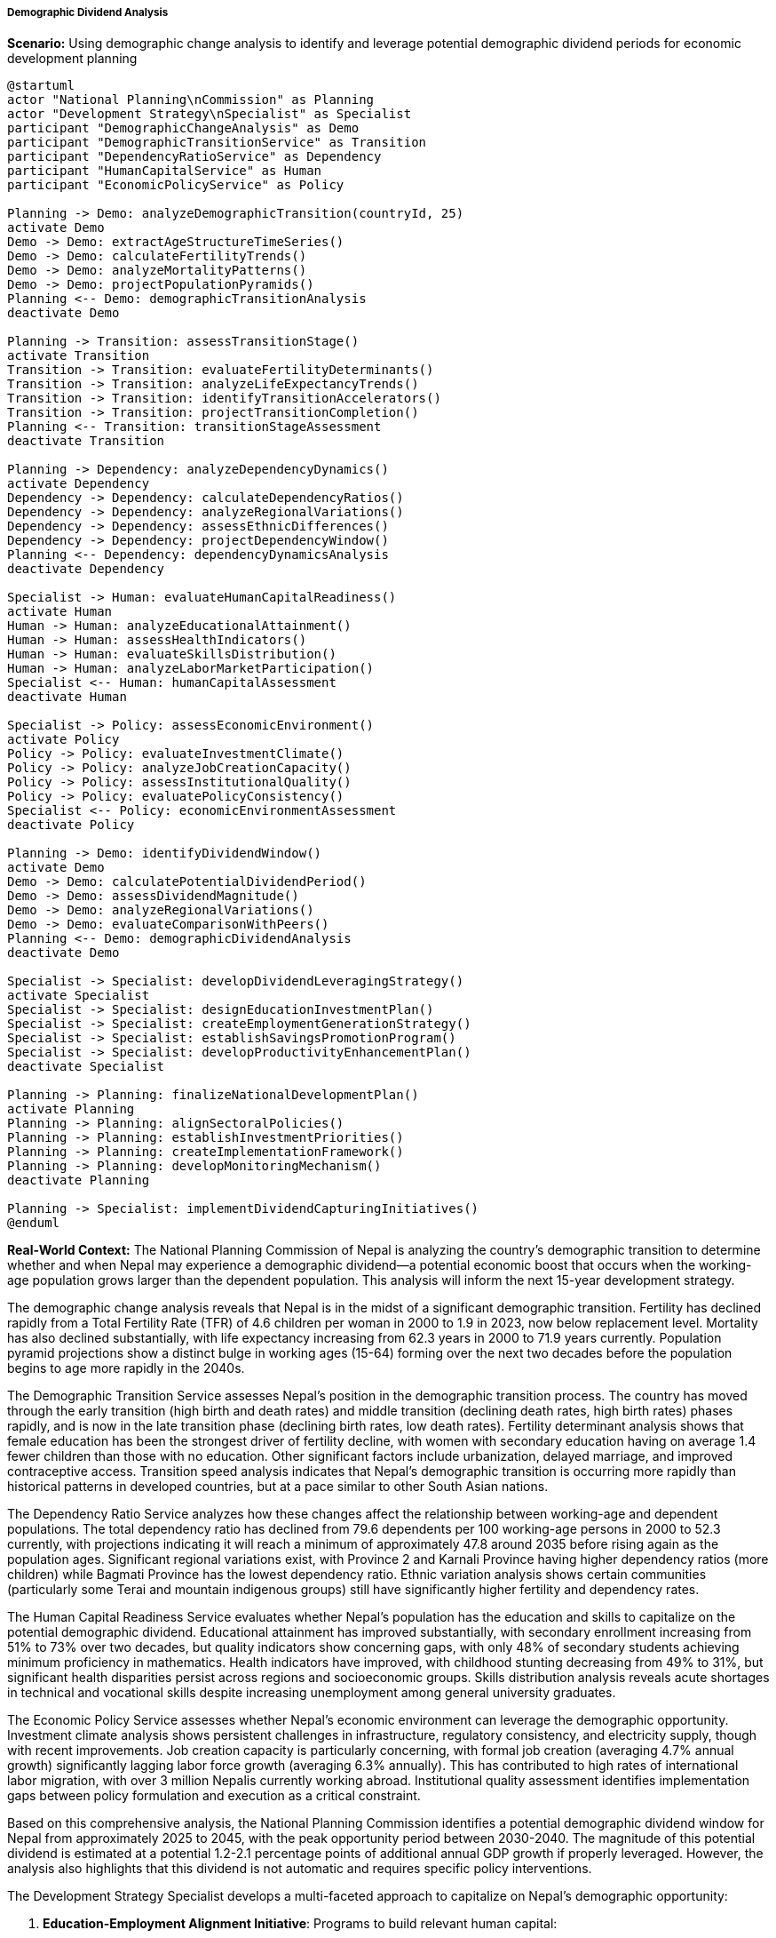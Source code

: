 ===== Demographic Dividend Analysis

*Scenario:* Using demographic change analysis to identify and leverage potential demographic dividend periods for economic development planning

[plantuml]
----
@startuml
actor "National Planning\nCommission" as Planning
actor "Development Strategy\nSpecialist" as Specialist
participant "DemographicChangeAnalysis" as Demo
participant "DemographicTransitionService" as Transition
participant "DependencyRatioService" as Dependency
participant "HumanCapitalService" as Human
participant "EconomicPolicyService" as Policy

Planning -> Demo: analyzeDemographicTransition(countryId, 25)
activate Demo
Demo -> Demo: extractAgeStructureTimeSeries()
Demo -> Demo: calculateFertilityTrends()
Demo -> Demo: analyzeMortalityPatterns()
Demo -> Demo: projectPopulationPyramids()
Planning <-- Demo: demographicTransitionAnalysis
deactivate Demo

Planning -> Transition: assessTransitionStage()
activate Transition
Transition -> Transition: evaluateFertilityDeterminants()
Transition -> Transition: analyzeLifeExpectancyTrends()
Transition -> Transition: identifyTransitionAccelerators()
Transition -> Transition: projectTransitionCompletion()
Planning <-- Transition: transitionStageAssessment
deactivate Transition

Planning -> Dependency: analyzeDependencyDynamics()
activate Dependency
Dependency -> Dependency: calculateDependencyRatios()
Dependency -> Dependency: analyzeRegionalVariations()
Dependency -> Dependency: assessEthnicDifferences()
Dependency -> Dependency: projectDependencyWindow()
Planning <-- Dependency: dependencyDynamicsAnalysis
deactivate Dependency

Specialist -> Human: evaluateHumanCapitalReadiness()
activate Human
Human -> Human: analyzeEducationalAttainment()
Human -> Human: assessHealthIndicators()
Human -> Human: evaluateSkillsDistribution()
Human -> Human: analyzeLaborMarketParticipation()
Specialist <-- Human: humanCapitalAssessment
deactivate Human

Specialist -> Policy: assessEconomicEnvironment()
activate Policy
Policy -> Policy: evaluateInvestmentClimate()
Policy -> Policy: analyzeJobCreationCapacity()
Policy -> Policy: assessInstitutionalQuality()
Policy -> Policy: evaluatePolicyConsistency()
Specialist <-- Policy: economicEnvironmentAssessment
deactivate Policy

Planning -> Demo: identifyDividendWindow()
activate Demo
Demo -> Demo: calculatePotentialDividendPeriod()
Demo -> Demo: assessDividendMagnitude()
Demo -> Demo: analyzeRegionalVariations()
Demo -> Demo: evaluateComparisonWithPeers()
Planning <-- Demo: demographicDividendAnalysis
deactivate Demo

Specialist -> Specialist: developDividendLeveragingStrategy()
activate Specialist
Specialist -> Specialist: designEducationInvestmentPlan()
Specialist -> Specialist: createEmploymentGenerationStrategy()
Specialist -> Specialist: establishSavingsPromotionProgram()
Specialist -> Specialist: developProductivityEnhancementPlan()
deactivate Specialist

Planning -> Planning: finalizeNationalDevelopmentPlan()
activate Planning
Planning -> Planning: alignSectoralPolicies()
Planning -> Planning: establishInvestmentPriorities()
Planning -> Planning: createImplementationFramework()
Planning -> Planning: developMonitoringMechanism()
deactivate Planning

Planning -> Specialist: implementDividendCapturingInitiatives()
@enduml
----

*Real-World Context:*
The National Planning Commission of Nepal is analyzing the country's demographic transition to determine whether and when Nepal may experience a demographic dividend—a potential economic boost that occurs when the working-age population grows larger than the dependent population. This analysis will inform the next 15-year development strategy.

The demographic change analysis reveals that Nepal is in the midst of a significant demographic transition. Fertility has declined rapidly from a Total Fertility Rate (TFR) of 4.6 children per woman in 2000 to 1.9 in 2023, now below replacement level. Mortality has also declined substantially, with life expectancy increasing from 62.3 years in 2000 to 71.9 years currently. Population pyramid projections show a distinct bulge in working ages (15-64) forming over the next two decades before the population begins to age more rapidly in the 2040s.

The Demographic Transition Service assesses Nepal's position in the demographic transition process. The country has moved through the early transition (high birth and death rates) and middle transition (declining death rates, high birth rates) phases rapidly, and is now in the late transition phase (declining birth rates, low death rates). Fertility determinant analysis shows that female education has been the strongest driver of fertility decline, with women with secondary education having on average 1.4 fewer children than those with no education. Other significant factors include urbanization, delayed marriage, and improved contraceptive access. Transition speed analysis indicates that Nepal's demographic transition is occurring more rapidly than historical patterns in developed countries, but at a pace similar to other South Asian nations.

The Dependency Ratio Service analyzes how these changes affect the relationship between working-age and dependent populations. The total dependency ratio has declined from 79.6 dependents per 100 working-age persons in 2000 to 52.3 currently, with projections indicating it will reach a minimum of approximately 47.8 around 2035 before rising again as the population ages. Significant regional variations exist, with Province 2 and Karnali Province having higher dependency ratios (more children) while Bagmati Province has the lowest dependency ratio. Ethnic variation analysis shows certain communities (particularly some Terai and mountain indigenous groups) still have significantly higher fertility and dependency rates.

The Human Capital Readiness Service evaluates whether Nepal's population has the education and skills to capitalize on the potential demographic dividend. Educational attainment has improved substantially, with secondary enrollment increasing from 51% to 73% over two decades, but quality indicators show concerning gaps, with only 48% of secondary students achieving minimum proficiency in mathematics. Health indicators have improved, with childhood stunting decreasing from 49% to 31%, but significant health disparities persist across regions and socioeconomic groups. Skills distribution analysis reveals acute shortages in technical and vocational skills despite increasing unemployment among general university graduates.

The Economic Policy Service assesses whether Nepal's economic environment can leverage the demographic opportunity. Investment climate analysis shows persistent challenges in infrastructure, regulatory consistency, and electricity supply, though with recent improvements. Job creation capacity is particularly concerning, with formal job creation (averaging 4.7% annual growth) significantly lagging labor force growth (averaging 6.3% annually). This has contributed to high rates of international labor migration, with over 3 million Nepalis currently working abroad. Institutional quality assessment identifies implementation gaps between policy formulation and execution as a critical constraint.

Based on this comprehensive analysis, the National Planning Commission identifies a potential demographic dividend window for Nepal from approximately 2025 to 2045, with the peak opportunity period between 2030-2040. The magnitude of this potential dividend is estimated at a potential 1.2-2.1 percentage points of additional annual GDP growth if properly leveraged. However, the analysis also highlights that this dividend is not automatic and requires specific policy interventions.

The Development Strategy Specialist develops a multi-faceted approach to capitalize on Nepal's demographic opportunity:

1. **Education-Employment Alignment Initiative**: Programs to build relevant human capital:
   - Education reform emphasizing skills demanded by the labor market
   - Massive expansion of technical and vocational education
   - Industry-education partnerships for curriculum development
   - Quality assurance systems focused on learning outcomes

2. **Employment Ecosystem Development**: Comprehensive approach to job creation:
   - SME development program with simplified regulatory procedures
   - Strategic infrastructure investment in employment-intensive sectors
   - Export promotion focusing on labor-intensive industries
   - Innovation ecosystem to support entrepreneurship

3. **Domestic Investment Mobilization**: Strategies to increase capital formation:
   - National savings campaign with incentive structures
   - Pension system reform to increase coverage and sustainability
   - Capital market development for improved intermediation
   - Remittance channeling into productive investments

4. **Female Economic Participation**: Targeted approach to leverage female workforce:
   - Childcare support systems to enable maternal employment
   - Gender discrimination elimination in pay and advancement
   - Skills development focused on female-underrepresented sectors
   - Support for female entrepreneurship

5. **Productivity Enhancement Program**: Boosting output per worker:
   - Technology adoption support for SMEs
   - Management capacity building programs
   - Research and development incentives
   - Labor force upskilling for existing workers

The National Planning Commission integrates these strategies into the 15-year Periodic Plan, with specific targets including: increasing labor force participation to 80% (from current 68%), raising female participation to 75% (from current 52%), achieving 90% secondary completion rates, reducing skills mismatch by 50%, and increasing domestic investment to 30% of GDP. The implementation framework includes federal, provincial, and local government roles, recognizing that demographic patterns and opportunity windows vary across Nepal's diverse regions.

This evidence-based approach enables Nepal to prepare for its demographic dividend opportunity with coordinated investments and policy reforms, rather than missing the potential benefits of this time-limited demographic window.

===== Special Considerations for Nepal's Demographic Dividend Context

The demographic dividend analysis incorporates several considerations specific to Nepal's socioeconomic and demographic context:

1. **Migration-Dividend Relationship**: Examination of how large-scale international labor migration affects Nepal's ability to capture its demographic dividend, potentially extracting the dividend benefits to destination countries while remittances flow back

2. **Federal System Implications**: Analysis of how Nepal's 2015 transition to a federal system creates both opportunities (locally responsive policies) and challenges (coordination issues) for implementing dividend-capturing strategies

3. **Post-Disaster Reconstruction**: Consideration of how the reconstruction process following the 2015 earthquakes interacts with demographic dividend opportunities, potentially accelerating infrastructure modernization

4. **Landlocked Geography**: Recognition of how Nepal's landlocked status and challenging topography affect economic opportunities and necessitate specialized strategies for capturing the demographic dividend

5. **Social Inclusion Dimensions**: Analysis of how historically excluded groups' demographic patterns differ from national averages, requiring targeted approaches to ensure dividend benefits are broadly shared

By incorporating these contextual factors, the demographic change analysis becomes a powerful tool for developing Nepal-specific strategies to capture the demographic dividend opportunity, recognizing both the country's unique constraints and distinctive advantages.
